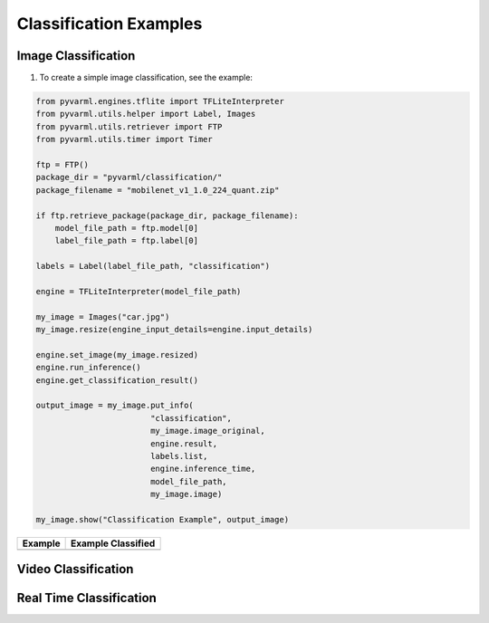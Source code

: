 Classification Examples
=======================

Image Classification
--------------------

1. To create a simple image classification, see the example:

.. code-block:: python

    from pyvarml.engines.tflite import TFLiteInterpreter
    from pyvarml.utils.helper import Label, Images
    from pyvarml.utils.retriever import FTP
    from pyvarml.utils.timer import Timer

    ftp = FTP()
    package_dir = "pyvarml/classification/"
    package_filename = "mobilenet_v1_1.0_224_quant.zip"

    if ftp.retrieve_package(package_dir, package_filename):
        model_file_path = ftp.model[0]
        label_file_path = ftp.label[0]

    labels = Label(label_file_path, "classification")

    engine = TFLiteInterpreter(model_file_path)

    my_image = Images("car.jpg")
    my_image.resize(engine_input_details=engine.input_details)

    engine.set_image(my_image.resized)
    engine.run_inference()
    engine.get_classification_result()

    output_image = my_image.put_info(
                            "classification",
                            my_image.image_original,
                            engine.result,
                            labels.list,
                            engine.inference_time,
                            model_file_path,
                            my_image.image)

    my_image.show("Classification Example", output_image)

+------------------------+------------------------+
| **Example**            | **Example Classified** |
+========================+========================+
| |car|                  | |dogs-converted|       |
+------------------------+------------------------+

.. |car| image:: images/car.jpg
   :width: 100%
   
.. |dogs-converted| image:: images/car_classified.jpg
   :width: 100%


Video Classification
--------------------


Real Time Classification
------------------------


